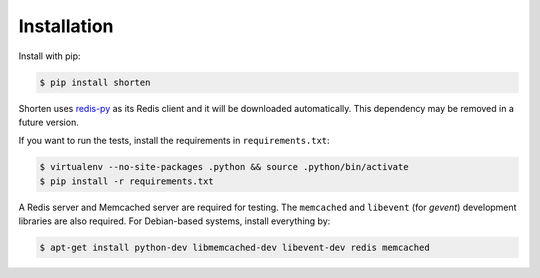 .. _install:

Installation
------------

Install with pip:

.. code:: sh

   $ pip install shorten

Shorten uses `redis-py <https://github.com/andymccurdy/redis-py>`_ as its
Redis client and it will be downloaded automatically. This dependency may 
be removed in a future version.

If you want to run the tests, install the requirements in ``requirements.txt``:

.. code:: sh

   $ virtualenv --no-site-packages .python && source .python/bin/activate
   $ pip install -r requirements.txt

A Redis server and Memcached server are required for testing. The 
``memcached`` and ``libevent`` (for `gevent`) development libraries are 
also required. For Debian-based systems, install everything by:

.. code:: sh
   
   $ apt-get install python-dev libmemcached-dev libevent-dev redis memcached

